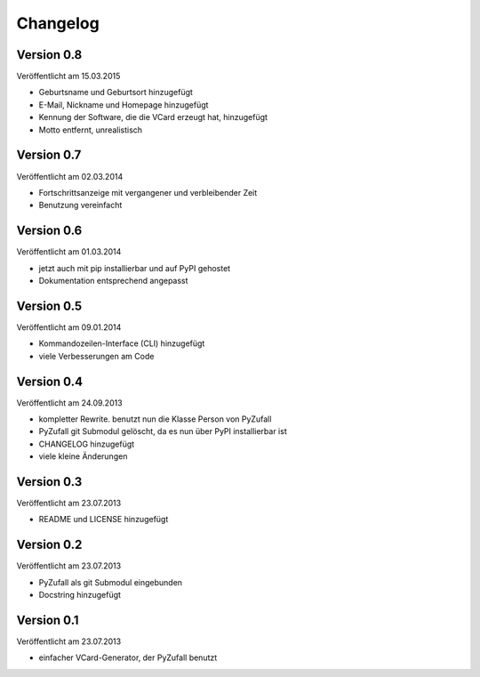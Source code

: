 Changelog
=========

Version 0.8
-----------

Veröffentlicht am 15.03.2015

- Geburtsname und Geburtsort hinzugefügt
- E-Mail, Nickname und Homepage hinzugefügt
- Kennung der Software, die die VCard erzeugt hat, hinzugefügt
- Motto entfernt, unrealistisch

Version 0.7
-----------

Veröffentlicht am 02.03.2014

- Fortschrittsanzeige mit vergangener und verbleibender Zeit
- Benutzung vereinfacht

Version 0.6
-----------

Veröffentlicht am 01.03.2014

- jetzt auch mit pip installierbar und auf PyPI gehostet
- Dokumentation entsprechend angepasst

Version 0.5
-----------

Veröffentlicht am 09.01.2014

- Kommandozeilen-Interface (CLI) hinzugefügt
- viele Verbesserungen am Code

Version 0.4
-----------

Veröffentlicht am 24.09.2013

- kompletter Rewrite. benutzt nun die Klasse Person von PyZufall
- PyZufall git Submodul gelöscht, da es nun über PyPI installierbar ist
- CHANGELOG hinzugefügt
- viele kleine Änderungen

Version 0.3
-----------

Veröffentlicht am 23.07.2013

- README und LICENSE hinzugefügt

Version 0.2
-----------

Veröffentlicht am 23.07.2013

- PyZufall als git Submodul eingebunden
- Docstring hinzugefügt

Version 0.1
-----------

Veröffentlicht am 23.07.2013

- einfacher VCard-Generator, der PyZufall benutzt
